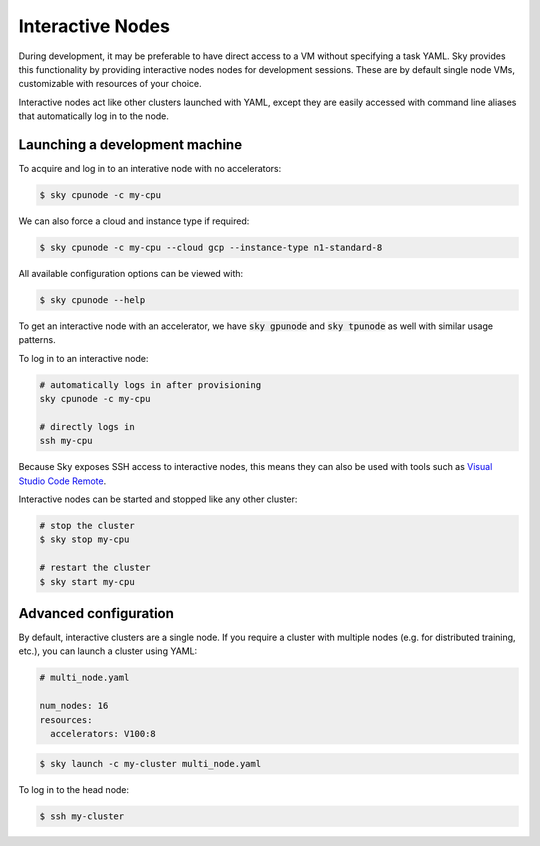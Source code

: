 .. _interactive-nodes:
Interactive Nodes
=================

During development, it may be preferable to have direct access to a VM without
specifying a task YAML. Sky provides this functionality by providing interactive nodes
nodes for development sessions. These are by default single node VMs, customizable
with resources of your choice.

Interactive nodes act like other clusters launched with YAML, except they are
easily accessed with command line aliases that automatically log in to the node.

Launching a development machine
-------------------------------
To acquire and log in to an interative node with no accelerators:

.. code-block:: console

   $ sky cpunode -c my-cpu

We can also force a cloud and instance type if required:

.. code-block:: console

   $ sky cpunode -c my-cpu --cloud gcp --instance-type n1-standard-8

All available configuration options can be viewed with:

.. code-block:: console

   $ sky cpunode --help

To get an interactive node with an accelerator, we have
:code:`sky gpunode` and :code:`sky tpunode` as well with similar usage patterns.

To log in to an interactive node:

.. code-block:: bash

    # automatically logs in after provisioning
    sky cpunode -c my-cpu

    # directly logs in
    ssh my-cpu


Because Sky exposes SSH access to interactive nodes, this means they can also be
used with tools such as `Visual Studio Code Remote <https://code.visualstudio.com/docs/remote/remote-overview>`_.


Interactive nodes can be started and stopped like any other cluster:

.. code-block:: bash

    # stop the cluster
    $ sky stop my-cpu

    # restart the cluster
    $ sky start my-cpu


Advanced configuration
----------------------
By default, interactive clusters are a single node. If you require a cluster with multiple nodes
(e.g. for distributed training, etc.), you can launch a cluster using YAML:

.. code-block:: yaml

    # multi_node.yaml

    num_nodes: 16
    resources:
      accelerators: V100:8

.. code-block:: console

    $ sky launch -c my-cluster multi_node.yaml

To log in to the head node:

.. code-block:: console

    $ ssh my-cluster
